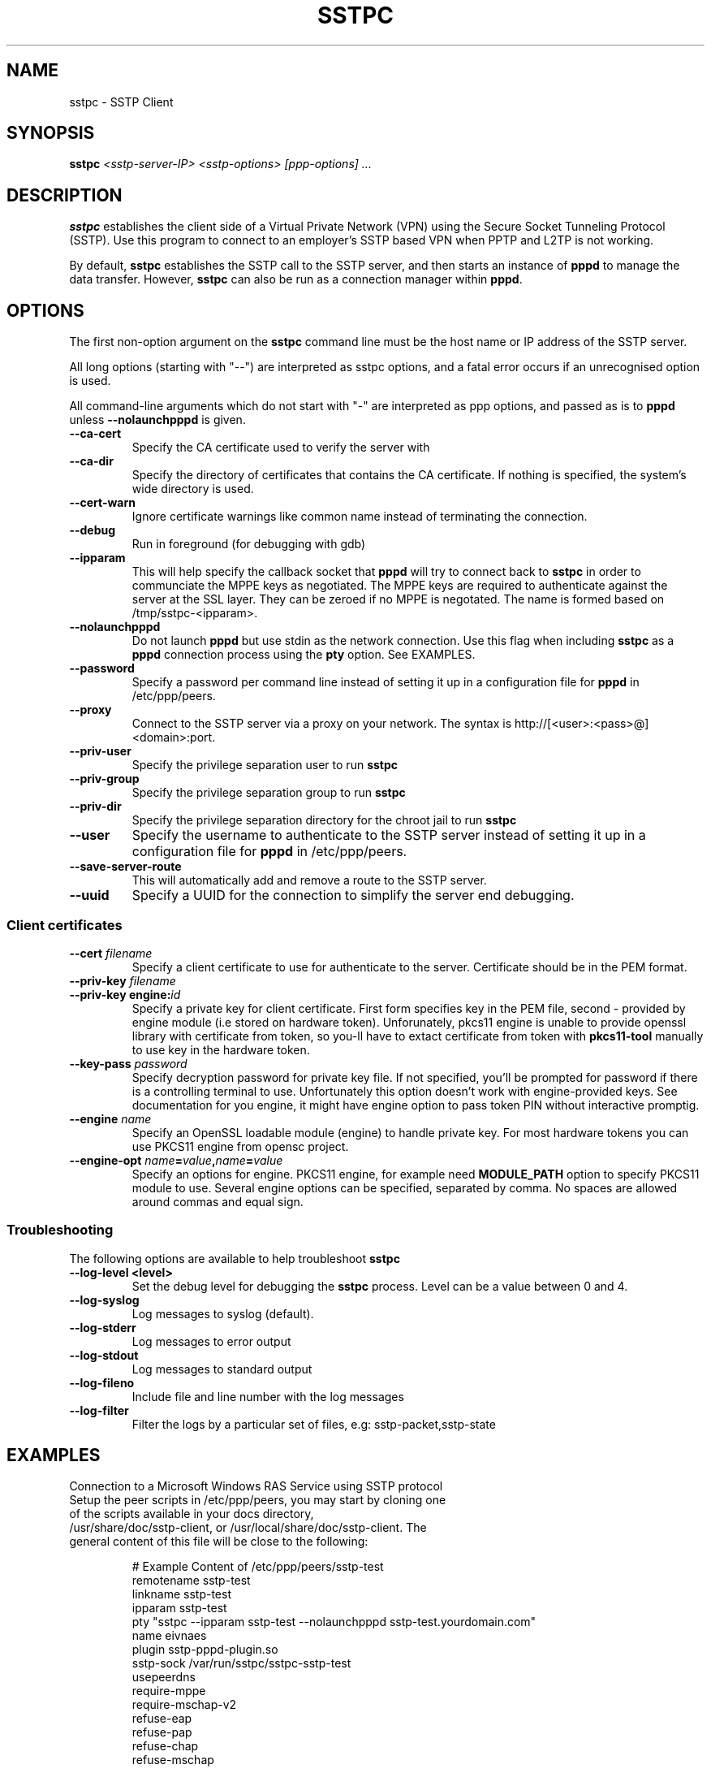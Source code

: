 .\" SH section heading
.\" SS subsection heading
.\" LP paragraph
.\" IP indented paragraph
.\" TP hanging label
.TH SSTPC 8
.\" NAME should be all caps, SECTION should be 1-8, maybe w/ subsection
.\" other parms are allowed: see man(7), man(1)
.SH NAME
sstpc \- SSTP Client
.SH SYNOPSIS
.B sstpc
.I "<sstp-server-IP> <sstp-options> [ppp-options] ..."
.SH "DESCRIPTION"
.LP
.B sstpc
establishes the client side of a Virtual Private Network (VPN) using the Secure Socket Tunneling Protocol (SSTP). Use this program to connect to an employer's SSTP based VPN when PPTP and L2TP is not working.
.LP
By default, \fBsstpc\fR establishes the SSTP call to the SSTP server, and then starts an instance of \fBpppd\fR to manage the data transfer. However, \fBsstpc\fR can also be run as a connection manager within
\fBpppd\fR.
.SH OPTIONS
.LP
The first non\-option argument on the \fBsstpc\fR command line must be the host name or IP address of the SSTP server.
.LP
All long options (starting with "\-\-") are interpreted as sstpc options, and a fatal error occurs if an unrecognised option is used.
.LP
All command\-line arguments which do not start with "\-" are interpreted as ppp options, and passed as is to \fBpppd\fR unless \fB\-\-nolaunchpppd\fR is given.
.TP
.B \-\-ca-cert
Specify the CA certificate used to verify the server with
.TP
.B \-\-ca-dir
Specify the directory of certificates that contains the CA certificate. If nothing is specified, the system's wide directory is used.
.TP
.B \-\-cert-warn
Ignore certificate warnings like common name instead of terminating the connection.
.TP
.B \-\-debug
Run in foreground (for debugging with gdb)
.TP
.B \-\-ipparam
This will help specify the callback socket that 
.B pppd 
will try to connect back to
.B sstpc
in order to communciate the MPPE keys as negotiated. The MPPE keys are required to authenticate against the server at the SSL layer. They can be zeroed if no MPPE is negotated. The name is formed based on /tmp/sstpc-<ipparam>.
.TP
.B \-\-nolaunchpppd
Do not launch
.B pppd
but use stdin as the network connection.  Use this flag when including
.B sstpc
as a
.B pppd
connection process using the
.B pty
option. See EXAMPLES.
.TP
.B \-\-password
Specify a password per command line instead of setting it up in a configuration file for 
.B pppd
in /etc/ppp/peers.
.TP
.B \-\-proxy
Connect to the SSTP server via a proxy on your network. The syntax is http://[<user>:<pass>@]<domain>:port.
.TP
.B \-\-priv-user
Specify the privilege separation user to run 
.B sstpc
.TP
.B \-\-priv-group
Specify the privilege separation group to run 
.B sstpc
.TP
.B \-\-priv-dir
Specify the privilege separation directory for the chroot jail to run
.B sstpc
.TP
.B \-\-user
Specify the username to authenticate to the SSTP server instead of setting it up in a configuration file for
.B pppd
in /etc/ppp/peers.
.TP
.B \-\-save-server-route
This will automatically add and remove a route to the SSTP server.
.TP
.B \-\-uuid
Specify a UUID for the connection to simplify the server end debugging.
.SS Client certificates
.TP
.BI \-\-cert " filename"
Specify a client certificate to use for authenticate to the server.
Certificate should be in the PEM format. 
.TP
.BI \-\-priv\-key " filename"
.TP
.BI "\-\-priv\-key engine:" id
Specify a private key for client certificate. First form specifies key
in the PEM file, second \- provided by engine module (i.e stored on
hardware token). Unforunately, pkcs11 engine is unable to provide
openssl library with certificate from token, so you-ll have
to extact certificate from token with 
.B pkcs11-tool 
manually to use key in the hardware token.
.TP 
.BI \-\-key-pass " password"
Specify decryption password for private key file. If not specified,
you'll be prompted for password if there is a controlling terminal to
use. Unfortunately this option doesn't work with engine-provided keys.
See documentation for you engine, it might have engine option to pass
token PIN without interactive promptig.
.TP 
.BI \-\-engine " name"
Specify an OpenSSL loadable module (engine) to handle private key. For
most hardware tokens you can use PKCS11 engine from opensc project.
.TP 
.BI \-\-engine\-opt " name" = value , name = value
Specify an options for engine. PKCS11 engine, for example need 
.B MODULE_PATH
option to specify PKCS11 module to use. Several engine options can be
specified, separated by comma. No spaces are allowed around commas and
equal sign.

.SS Troubleshooting
The following options are available to help troubleshoot
.B sstpc
.TP
.B \-\-log-level <level>
Set the debug level for debugging the
.B sstpc
process. Level can be a value between 0 and 4.
.TP
.B \-\-log-syslog
Log messages to syslog (default).
.TP
.B \-\-log-stderr
Log messages to error output
.TP
.B \-\-log-stdout
Log messages to standard output
.TP
.B \-\-log-fileno
Include file and line number with the log messages
.TP
.B \-\-log-filter
Filter the logs by a particular set of files, e.g: sstp-packet,sstp-state

.SH "EXAMPLES"
Connection to a Microsoft Windows RAS Service using SSTP protocol
.TP
Setup the peer scripts in /etc/ppp/peers, you may start by cloning one of the scripts available in your docs directory, /usr/share/doc/sstp-client, or /usr/local/share/doc/sstp-client. The general content of this file will be close to the following:
.IP
# Example Content of /etc/ppp/peers/sstp-test
.br
remotename  sstp-test
.br
linkname    sstp-test
.br
ipparam     sstp-test
.br
pty         "sstpc \-\-ipparam sstp\-test \-\-nolaunchpppd sstp\-test.yourdomain.com"
.br
name        eivnaes
.br
plugin      sstp-pppd-plugin.so
.br
sstp-sock   /var/run/sstpc/sstpc-sstp-test
.br
usepeerdns
.br
require-mppe
.br
require-mschap-v2
.br
refuse-eap
.br
refuse-pap
.br
refuse-chap
.br
refuse-mschap
.br
nobsdcomp
.br
nodeflate
.TP
Note that the \fBchap\-secrets\fR file used by \fBpppd\fR must include an entry for domain\\\\username. For the sstp-test example, the user eivnaes will have a equivalent entry in the /etc/ppp/chap-secrets file.

# Secrets for authentication using CHAP
.br
# client        server  secret          IP addresses
.br
eivnaes         *       xxxxxx          *
.TP
Starting the sstp-test using the pon script
.B sudo pon sstp-test
.TP
Invoking sstpc using the the call command
.B sstpc \-\-ipparam sstp\-test sstp-test.yourdomain.com call sstp-test-nopty
.TP
The sstp-test-nopty is a pppd script you need to create in /etc/ppp/peers, and you can clone the example sstp-test above; but you must omit the \fBpty\fR statement in the peers configuration.
.SH "SEE ALSO"
.IR pppd (8)
.PP
.SH AUTHOR
This manual page was written by Eivind Naess <enaess@yahoo.com>
